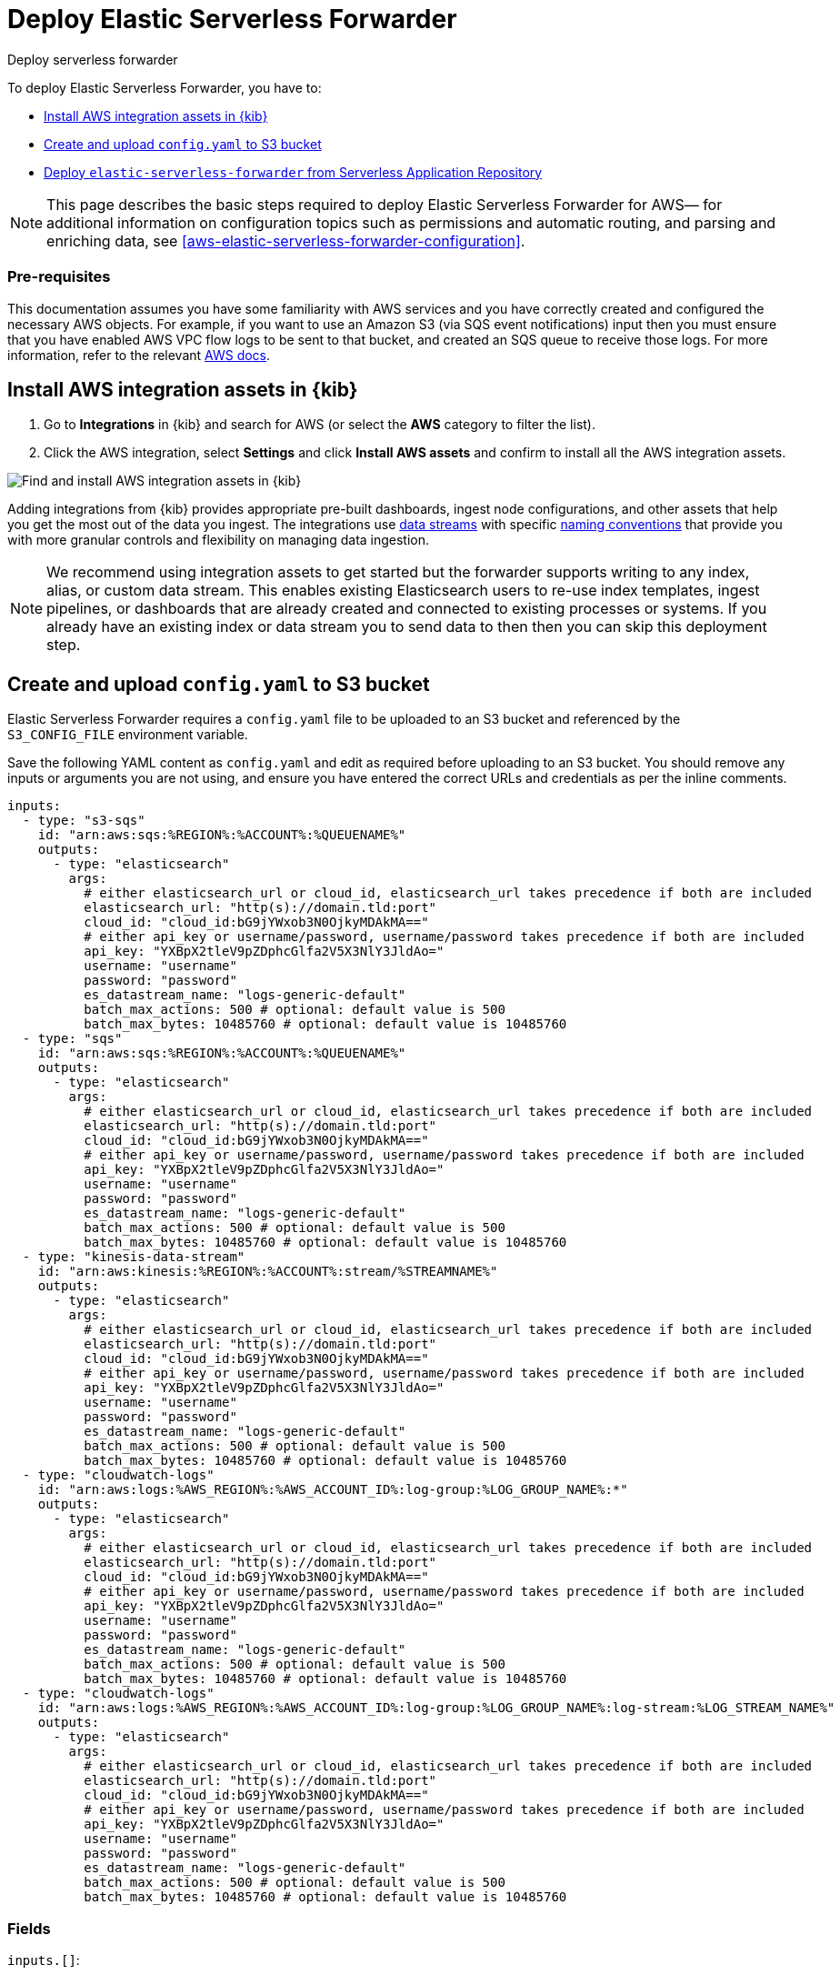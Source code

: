 :aws: AWS

[[aws-deploy-elastic-serverless-forwarder]]
= Deploy Elastic Serverless Forwarder

++++
<titleabbrev>Deploy serverless forwarder</titleabbrev>
++++
:keywords: serverless
:description: Deploy the Elastic Serverless Forwarder using Kibana and the AWS Serverless Application Repository (SAR).

To deploy Elastic Serverless Forwarder, you have to:

* <<aws-serverless-forwarder-deploy-kibana>>
* <<sample-s3-config-file>>
* <<aws-serverless-forwarder-deploy-sar>>

NOTE: This page describes the basic steps required to deploy Elastic Serverless
Forwarder for {aws}— for additional information on configuration topics such as permissions and automatic routing, and parsing and enriching data, see <<aws-elastic-serverless-forwarder-configuration>>.

[discrete]
[[aws-serverless-forwarder-deploy-prereq]]
=== Pre-requisites
This documentation assumes you have some familiarity with {aws} services and you have correctly created and configured the necessary {aws} objects. For example, if you want to use an Amazon S3 (via SQS event notifications) input then you must ensure that you have enabled AWS VPC flow logs to be sent to that bucket, and created an SQS queue to receive those logs. For more information, refer to the relevant https://docs.aws.amazon.com/[{aws} docs].

// Need more details on pre-reqs for other input types

[[aws-serverless-forwarder-deploy-kibana]]
== Install {aws} integration assets in {kib}

. Go to **Integrations** in {kib} and search for {aws} (or select the **{aws}**
  category to filter the list).
. Click the {aws} integration, select **Settings** and click
**Install {aws} assets** and confirm to install all the {aws} integration assets.

[role="screenshot"]
image::images/aws-serverless-forwarder-install-assets.png[Find and install AWS integration assets in {kib}]

Adding integrations from {kib} provides appropriate pre-built dashboards,
ingest node configurations, and other assets that help you get the most out of
the data you ingest. The integrations use https://www.elastic.co/guide/en/elasticsearch/reference/current/data-streams.html[data streams]
with specific https://www.elastic.co/blog/an-introduction-to-the-elastic-data-stream-naming-scheme[naming conventions]
that provide you with more granular controls and flexibility on managing data ingestion.

NOTE: We recommend using integration assets to get started but the forwarder supports writing to any index, alias, or custom data stream. This enables existing Elasticsearch users to re-use index templates, ingest pipelines, or dashboards that are already created and connected to existing processes or systems. If you already have an existing index or data stream you to send data to then then you can skip this deployment step.

[[sample-s3-config-file]]
== Create and upload `config.yaml` to S3 bucket

Elastic Serverless Forwarder requires a `config.yaml` file to be uploaded to an S3 bucket and referenced by the `S3_CONFIG_FILE` environment variable.

Save the following YAML content as `config.yaml` and edit as required before uploading to an S3 bucket. You should remove any inputs or arguments you are not using, and ensure you have entered the correct URLs and credentials as per the inline comments.

[source, yaml]
----

inputs:
  - type: "s3-sqs"
    id: "arn:aws:sqs:%REGION%:%ACCOUNT%:%QUEUENAME%"
    outputs:
      - type: "elasticsearch"
        args:
          # either elasticsearch_url or cloud_id, elasticsearch_url takes precedence if both are included
          elasticsearch_url: "http(s)://domain.tld:port"
          cloud_id: "cloud_id:bG9jYWxob3N0OjkyMDAkMA=="
          # either api_key or username/password, username/password takes precedence if both are included
          api_key: "YXBpX2tleV9pZDphcGlfa2V5X3NlY3JldAo="
          username: "username"
          password: "password"
          es_datastream_name: "logs-generic-default"
          batch_max_actions: 500 # optional: default value is 500
          batch_max_bytes: 10485760 # optional: default value is 10485760
  - type: "sqs"
    id: "arn:aws:sqs:%REGION%:%ACCOUNT%:%QUEUENAME%"
    outputs:
      - type: "elasticsearch"
        args:
          # either elasticsearch_url or cloud_id, elasticsearch_url takes precedence if both are included
          elasticsearch_url: "http(s)://domain.tld:port"
          cloud_id: "cloud_id:bG9jYWxob3N0OjkyMDAkMA=="
          # either api_key or username/password, username/password takes precedence if both are included
          api_key: "YXBpX2tleV9pZDphcGlfa2V5X3NlY3JldAo="
          username: "username"
          password: "password"
          es_datastream_name: "logs-generic-default"
          batch_max_actions: 500 # optional: default value is 500
          batch_max_bytes: 10485760 # optional: default value is 10485760
  - type: "kinesis-data-stream"
    id: "arn:aws:kinesis:%REGION%:%ACCOUNT%:stream/%STREAMNAME%"
    outputs:
      - type: "elasticsearch"
        args:
          # either elasticsearch_url or cloud_id, elasticsearch_url takes precedence if both are included
          elasticsearch_url: "http(s)://domain.tld:port"
          cloud_id: "cloud_id:bG9jYWxob3N0OjkyMDAkMA=="
          # either api_key or username/password, username/password takes precedence if both are included
          api_key: "YXBpX2tleV9pZDphcGlfa2V5X3NlY3JldAo="
          username: "username"
          password: "password"
          es_datastream_name: "logs-generic-default"
          batch_max_actions: 500 # optional: default value is 500
          batch_max_bytes: 10485760 # optional: default value is 10485760
  - type: "cloudwatch-logs"
    id: "arn:aws:logs:%AWS_REGION%:%AWS_ACCOUNT_ID%:log-group:%LOG_GROUP_NAME%:*"
    outputs:
      - type: "elasticsearch"
        args:
          # either elasticsearch_url or cloud_id, elasticsearch_url takes precedence if both are included
          elasticsearch_url: "http(s)://domain.tld:port"
          cloud_id: "cloud_id:bG9jYWxob3N0OjkyMDAkMA=="
          # either api_key or username/password, username/password takes precedence if both are included
          api_key: "YXBpX2tleV9pZDphcGlfa2V5X3NlY3JldAo="
          username: "username"
          password: "password"
          es_datastream_name: "logs-generic-default"
          batch_max_actions: 500 # optional: default value is 500
          batch_max_bytes: 10485760 # optional: default value is 10485760
  - type: "cloudwatch-logs"
    id: "arn:aws:logs:%AWS_REGION%:%AWS_ACCOUNT_ID%:log-group:%LOG_GROUP_NAME%:log-stream:%LOG_STREAM_NAME%"
    outputs:
      - type: "elasticsearch"
        args:
          # either elasticsearch_url or cloud_id, elasticsearch_url takes precedence if both are included
          elasticsearch_url: "http(s)://domain.tld:port"
          cloud_id: "cloud_id:bG9jYWxob3N0OjkyMDAkMA=="
          # either api_key or username/password, username/password takes precedence if both are included
          api_key: "YXBpX2tleV9pZDphcGlfa2V5X3NlY3JldAo="
          username: "username"
          password: "password"
          es_datastream_name: "logs-generic-default"
          batch_max_actions: 500 # optional: default value is 500
          batch_max_bytes: 10485760 # optional: default value is 10485760
----

[[s3-config-file-fields]]
=== Fields

//convert to description list?

`inputs.[]`:

A list of inputs (i.e. triggers) for the Elastic Serverless Forwarder Lambda function.

`inputs.[].type`:

The type of trigger input (`cloudwatch-logs`, `kinesis-data-stream`, `sqs` and `s3-sqs` are currently supported).

`inputs.[].id`:

The ARN of the trigger input according to the type. Multiple input entries can have different unique ids with the same type.
Inputs of type `cloudwatch-logs` accept both CloudWatch Logs Log Group and CloudWatch Logs Log Stream ARNs.

`inputs.[].outputs`:

A list of outputs (i.e. forwarding targets) for the Elastic Serverless Forwarder Lambda function. You can have multiple outputs for an input, but only one output can be defined per type.

`inputs.[].outputs.[].type`:

The type of the forwarding target output (currently only `elasticsearch` supported).

`inputs.[].outputs.[].args`:
Custom init arguments for the specified forwarding target output.

For `elasticsearch` the following arguments are supported:

  * `args.elasticsearch_url`: URL of elasticsearch endpoint in the format `http(s)://domain.tld:port`. Mandatory when `args.cloud_id` is not provided. Will take precedence over `args.cloud_id` if both are defined.
  * `args.cloud_id`: Cloud ID of elasticsearch endpoint. Mandatory when `args.elasticsearch_url` is not provided. Will be ignored if `args.elasticsearch_url` is defined.
  * `args.username`: Username of the elasticsearch instance to connect to. Mandatory when `args.api_key` is not provided. Will take precedence over `args.api_key` if both are defined.
  * `args.password` Password of the elasticsearch instance to connect to. Mandatory when `args.api_key` is not provided. Will take precedence over `args.api_key` if both are defined.
  * `args.api_key`:  API key of elasticsearch endpoint in the format **base64encode(api_key_id:api_key_secret)**. Mandatory when `args.username`  and `args.password` are not provided. Will be ignored if `args.username`/`args.password` are defined.
  * `args.es_datastream_name`: Name of data stream or index where logs should be forwarded to. Lambda supports automatic routing of various {aws} service logs to the corresponding data streams for further processing and storage in the {es} cluster. It supports automatic routing of `aws.cloudtrail`, `aws.cloudwatch_logs`, `aws.elb_logs`, `aws.firewall_logs`, `aws.vpcflow`, and `aws.waf` logs. For other log types, if using data streams, you can optionally set its value in the configuration file according to the naming convention for data streams and available integrations. If the `es_datastream_name` is not specified and it cannot be matched with any of the above {aws} services, then the value will be set to `logs-generic-default`. In version **v0.29.1** and earlier, this configuration parameter was named `es_index_or_datastream_name`. Rename the configuration parameter to `es_datastream_name` in your `config.yaml` file on the S3 bucket to continue using it in the future version. The older name `es_index_or_datastream_name` is deprecated as of version **v0.30.0**. The related backward compatibility code is removed from version **v1.0.0**.
  * `args.batch_max_actions`: (Optional) Maximum number of actions to send in a single bulk request. Default value: 500.
  * `args.batch_max_bytes`: (Optional) Maximum size in bytes to send in a single bulk request. Default value: 10485760 (10MB).
  * `args.ssl_assert_fingerprint`: (Optional) SSL fingerprint for self-signed SSL certificate on HTTPS transport.

[[aws-serverless-forwarder-deploy-sar]]
== Deploy `elastic-serverless-forwarder` from Serverless Application Repository

There are several deployment methods available via the {aws} Serverless Application Repository:

* <<aws-serverless-forwarder-deploy-console>>
* <<aws-serverless-forwarder-deploy-cloudformation>>
* <<aws-serverless-forwarder-deploy-terraform>>

[[aws-serverless-forwarder-deploy-console]]
=== Deploy using {aws} Console

. Log in to {aws} console and open **Lambda**.
. Click **Applications** and then **Create application**.
. Click **Serverless application** and search for **elastic-serverless-forwarder**.
. Select **elastic-serverless-forwarder** from the search results (ignoring any application beginning *helper-*).
+
[role="screenshot"]
image::images/aws-serverless-forwarder-create-function.png[Create Elastic Serverless Forwarder Lambda function within SAR]
+
. Complete the **Application settings** as follows, making sure you reference the ARNs specified in your `config.yaml`, and leaving any settings for unused inputs blank:
    * `ElasticServerlessForwarderS3ConfigFile`: Set this value to the location of your Elastic Serverless Forwarder configuration file in S3 URL format: `s3://bucket-name/config-file-name`. This will populate the `S3_CONFIG_FILE` environment variable for the forwarder.
    * `ElasticServerlessForwarderSSMSecrets`: Add a comma delimited list of {aws} SSM Secrets ARNs (if any).
    * `ElasticServerlessForwarderKMSKeys`: Add a comma delimited list of {aws} KMS Keys ARNs to be used for decrypting {aws} SSM Secrets (if any).
    * `ElasticServerlessForwarderSQSEvents`: Add a comma delimited list of Direct SQS queues ARNs to set as event triggers for the forwarder (if any).
    * `ElasticServerlessForwarderS3SQSEvents`: Add a comma delimited list of S3 SQS Event Notifications ARNs to set as event triggers for the forwarder (if any).
    * `ElasticServerlessForwarderKinesisEvents`: Add a comma delimited list of Kinesis Data Stream ARNs to set as event triggers for the forwarder (if any).
    * `ElasticServerlessForwarderCloudWatchLogsEvents`: Add a comma delimited list of Cloudwatch Logs log group ARNs to set subscription filters on the forwarder (if any).
    * `ElasticServerlessForwarderS3Buckets`: Add a comma delimited list of S3 bucket ARNs that are sources for the S3 SQS Event Notifications (if any).
. After your settings have been added, click **Deploy**.
. On the Applications page for **serverlessrepo-elastic-serverless-forwarder**, click **Deployments**.
. Refresh the **Deployment history** until you see the `Create complete` status update. It should take around 5 minutes to deploy &mdash; if the deployment fails for any reason, the create events will be rolled back and you will be able to see an explanation for which event failed.
. (Optional) To enable Elastic APM instrumentation for your new deployment:
    * Go to **Lambda > Functions** within {aws} console, and find and select the function with **serverlessrepo-**.
    * Go to **Configuration** tab and select **Environment Variables**
    * Add the following environment variables:

      | Key                       | Value  |
      |---------------------------|--------|
      |`ELASTIC_APM_ACTIVE`       | `true` |
      |`ELASTIC_APM_SECRET_TOKEN` | token  |
      |`ELASTIC_APM_SERVER_URL`	  | url    |

NOTE: If you have already successfully deployed the forwarder but want to update the application (for example, if a new version of the Lambda function is released), you should go through this deploy step again and use the same **Application name**. This will ensure the function is updated rather than duplicated or created anew.

[[aws-serverless-forwarder-deploy-cloudformation]]
=== Deploy using Cloudformation

. Use the following code to get the semantic version of the latest application:
+
[source, bash]
----
aws serverlessrepo list-application-versions --application-id arn:aws:serverlessrepo:eu-central-1:267093732750:applications/elastic-serverless-forwarder
----
+

. Save the following YAML content as `sar-application.yaml` and fill in the correct parameters:
+
[source, yaml]
----
    Transform: AWS::Serverless-2016-10-31
    Resources:
      SarCloudformationDeployment:
        Type: AWS::Serverless::Application
        Properties:
          Location:
            ApplicationId: 'arn:aws:serverlessrepo:eu-central-1:267093732750:applications/elastic-serverless-forwarder'
            SemanticVersion: '%SEMANTICVERSION%'  ## SET TO CORRECT SEMANTIC VERSION (MUST BE GREATER THAN 0.30.0)
          Parameters:
            ElasticServerlessForwarderS3ConfigFile: ""          ## ENTER THE VALUE OF THE S3 URL IN THE FORMAT "s3://bucket-name/config-file-name" POINTING TO THE CONFIGURATION FILE FOR YOUR ELASTIC SERVERLESS FORWARDER DEPLOYMENT
            ElasticServerlessForwarderSSMSecrets: ""            ## ENTER A COMMA DELIMITED LIST OF AWS SSM SECRETS ARNS REFERENCED IN THE CONFIG YAML FILE (IF ANY).
            ElasticServerlessForwarderKMSKeys: ""               ## ENTER A COMMA DELIMITED LIST OF AWS KMS KEYS ARNS TO BE USED FOR DECRYPTING AWS SSM SECRETS REFERENCED IN THE CONFIG YAML FILE (IF ANY).
            ElasticServerlessForwarderSQSEvents: ""             ## ENTER A COMMA DELIMITED LIST OF DIRECT SQS QUEUE ARNS REFERENCED IN THE CONFIG YAML FILE TO SET AS EVENT TRIGGERS FOR THE FUNCTION (IF ANY).
            ElasticServerlessForwarderS3SQSEvents: ""           ## ENTER A COMMA DELIMITED LIST OF S3 SQS EVENT NOTIFICATION ARNS REFERENCED IN THE CONFIG YAML FILE TO SET AS EVENT TRIGGERS FOR THE FUNCTION  (IF ANY).
            ElasticServerlessForwarderKinesisEvents: ""         ## ENTER A COMMA DELIMITED LIST OF KINESIS DATA STREAM ARNS REFERENCED IN THE CONFIG YAML FILE TO SET AS EVENT TRIGGERS FOR THE FUNCTION (IF ANY).
            ElasticServerlessForwarderCloudWatchLogsEvents: ""  ## ENTER A COMMA DELIMITED LIST OF CLOUDWATCH LOGS LOG GROUPS ARNS REFERENCED IN THE CONFIG YAML FILE TO SET SUBSCRIPTION FILTERS ON THE FUNCTION (IF ANY).
            ElasticServerlessForwarderS3Buckets: ""             ## ENTER A COMMA DELIMITED LIST OF S3 BUCKETS ARNS THAT ARE THE SOURCES OF THE S3 SQS EVENT NOTIFICATIONS REFERENCED IN THE CONFIG YAML FILE (IF ANY).
----
+

. Deploy the Lambda function from SAR by running the following command:
+
[source, shell]
----
    aws cloudformation deploy --template-file sar-application.yaml --stack-name esf-cloudformation-deployment --capabilities CAPABILITY_IAM CAPABILITY_AUTO_EXPAND
----


NOTE: Starting from **v1.4.0**, if you want to update the Events settings for the forwarder, you do not need to manually delete existing settings before applying new settings.


[[aws-serverless-forwarder-deploy-terraform]]
=== Deploy using Terraform

. Save the following yaml content as `sar-application.tf` and fill in the correct parameters:
+
[source, yaml]
----
  provider "aws" {
    region = ""  ## FILL WITH THE AWS REGION WHERE YOU WANT TO DEPLOY THE ELASTIC SERVERLESS FORWARDER
  }
  data "aws_serverlessapplicationrepository_application" "esf_sar" {
    application_id = "arn:aws:serverlessrepo:eu-central-1:267093732750:applications/elastic-serverless-forwarder"
  }
  resource "aws_serverlessapplicationrepository_cloudformation_stack" "esf_cf_stak" {
    name             = "terraform-elastic-serverless-forwarder"
    application_id   = data.aws_serverlessapplicationrepository_application.esf_sar.application_id
    semantic_version = data.aws_serverlessapplicationrepository_application.esf_sar.semantic_version
    capabilities     = data.aws_serverlessapplicationrepository_application.esf_sar.required_capabilities
  parameters = {
      ElasticServerlessForwarderS3ConfigFile         = ""  ## ENTER THE VALUE OF THE S3 URL IN THE FORMAT "s3://bucket-name/config-file-name" POINTING TO THE CONFIGURATION FILE FOR YOUR ELASTIC SERVERLESS FORWARDER DEPLOYMENT
      ElasticServerlessForwarderSSMSecrets           = ""  ## ENTER A COMMA DELIMITED LIST OF AWS SSM SECRETS ARNS REFERENCED IN THE CONFIG YAML FILE (IF ANY).
      ElasticServerlessForwarderKMSKeys              = ""  ## ENTER A COMMA DELIMITED LIST OF AWS KMS KEYS ARNS REFERENCED IN THE CONFIG YAML FILE TO BE USED FOR DECRYPTING AWS SSM SECRETS (IF ANY).
      ElasticServerlessForwarderSQSEvents            = ""  ## ENTER A COMMA DELIMITED LIST OF DIRECT SQS QUEUE ARNS REFERENCED IN THE CONFIG YAML FILE TO SET AS EVENT TRIGGERS FOR THE FUNCTION (IF ANY).
      ElasticServerlessForwarderS3SQSEvents          = ""  ## ENTER A COMMA DELIMITED LIST OF S3 SQS EVENT NOTIFICATIONS ARNS REFERENCED IN THE CONFIG YAML FILE TO SET AS EVENT TRIGGERS FOR THE FUNCTION (IF ANY).
      ElasticServerlessForwarderKinesisEvents        = ""  ## ENTER A COMMA DELIMITED LIST OF KINESIS DATA STREAM ARNS REFERENCED IN THE CONFIG YAML FILE TO SET AS EVENT TRIGGERS FOR THE FUNCTION (IF ANY).
      ElasticServerlessForwarderCloudWatchLogsEvents = ""  ## ENTER A COMMA DELIMITED LIST OF CLOUDWATCH LOGS LOG GROUP ARNS REFERENCED IN THE CONFIG YAML FILE TO SET SUBSCRIPTION FILTERS ON THE FUNCTION (IF ANY).
      ElasticServerlessForwarderS3Buckets            = ""  ## ENTER A COMMA DELIMITED LIST OF S3 BUCKET ARNS REFERENCED IN THE CONFIG YAML FILE THAT ARE THE SOURCES OF THE S3 SQS EVENT NOTIFICATIONS (IF ANY).
    }
  }
----
+

. Deploy the function from SAR by running the following commands:
+
[source, shell]
----
  terrafrom init
  terrafrom apply
----
+


[NOTE]
====
Starting from **v1.4.0**, if you want to update the Events settings for the deployment, it is no longer required to manually delete existing settings before applying the new settings.

Due to a https://github.com/hashicorp/terraform-provider-aws/issues/24771[Terraform bug] related to `aws_serverlessapplicationrepository_application`, if you want to delete existing Event parameters you have to set the related `aws_serverlessapplicationrepository_cloudformation_stack.parameters` to a blank space value (`" "`) instead of an empty string (`""`).
====
